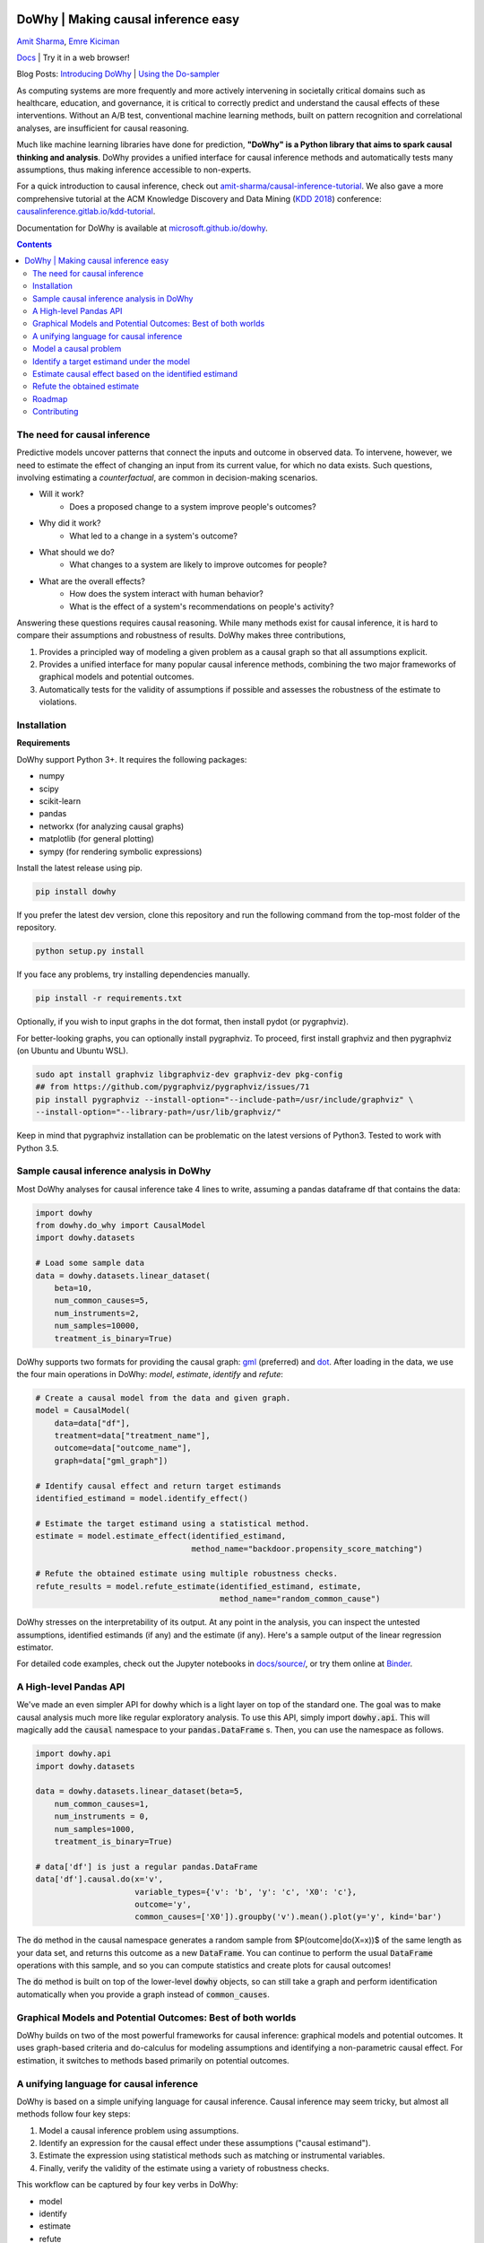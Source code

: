 |BuildStatus|_ |PyPiVersion|_ |PythonSupport|_

.. |PyPiVersion| image:: https://img.shields.io/pypi/v/dowhy.svg
.. _PyPiVersion: https://pypi.org/project/dowhy/

.. |PythonSupport| image:: https://img.shields.io/pypi/pyversions/dowhy.svg
.. _PythonSupport: https://pypi.org/project/dowhy/

.. |BuildStatus| image:: https://dev.azure.com/ms/dowhy/_apis/build/status/microsoft.dowhy?branchName=master
.. _BuildStatus: https://dev.azure.com/ms/dowhy/_build/latest?definitionId=179&branchName=master

DoWhy | Making causal inference easy
====================================

`Amit Sharma <http://www.amitsharma.in>`_,
`Emre Kiciman <http://www.kiciman.org>`_

`Docs <https://microsoft.github.io/dowhy/>`_ | Try it in a web browser! |Binder|_

.. |Binder| image:: https://mybinder.org/badge_logo.svg
.. _Binder: https://mybinder.org/v2/gh/microsoft/dowhy/master?filepath=docs%2Fsource%2F

Blog Posts: `Introducing DoWhy <https://www.microsoft.com/en-us/research/blog/dowhy-a-library-for-causal-inference/>`_ | `Using the Do-sampler <https://medium.com/@akelleh/introducing-the-do-sampler-for-causal-inference-a3296ea9e78d>`_

As computing systems are more frequently and more actively intervening in societally critical domains such as healthcare, education, and governance, it is critical to correctly predict and understand the causal effects of these interventions. Without an A/B test, conventional machine learning methods, built on pattern recognition and correlational analyses, are insufficient for causal reasoning. 

Much like machine learning libraries have done for prediction, **"DoWhy" is a Python library that aims to spark causal thinking and analysis**. DoWhy provides a unified interface for causal inference methods and automatically tests many assumptions, thus making inference accessible to non-experts.

For a quick introduction to causal inference, check out `amit-sharma/causal-inference-tutorial <https://github.com/amit-sharma/causal-inference-tutorial/>`_. We also gave a more comprehensive tutorial at the ACM Knowledge Discovery and Data Mining (`KDD 2018 <http://www.kdd.org/kdd2018/>`_) conference: `causalinference.gitlab.io/kdd-tutorial <http://causalinference.gitlab.io/kdd-tutorial/>`_.

Documentation for DoWhy is available at `microsoft.github.io/dowhy <https://microsoft.github.io/dowhy/>`_.

.. i here comment toctree::
.. i here comment   :maxdepth: 4
.. i here comment   :caption: Contents:
.. contents:: Contents

The need for causal inference
----------------------------------

Predictive models uncover patterns that connect the inputs and outcome in observed data. To intervene, however, we need to estimate the effect of changing an input from its current value, for which no data exists. Such questions, involving estimating a *counterfactual*, are common in decision-making scenarios.

* Will it work?
    * Does a proposed change to a system improve people's outcomes?
* Why did it work?
    * What led to a change in a system's outcome?
* What should we do?
    * What changes to a system are likely to improve outcomes for people?
* What are the overall effects?
    * How does the system interact with human behavior?
    * What is the effect of a system's recommendations on people's activity?

Answering these questions requires causal reasoning. While many methods exist
for causal inference, it is hard to compare their assumptions and robustness of results. DoWhy makes three contributions,

1. Provides a principled way of modeling a given problem as a causal graph so
   that all assumptions explicit.
2. Provides a unified interface for many popular causal inference methods, combining the two major frameworks of graphical models and potential outcomes.
3. Automatically tests for the validity of assumptions if possible and assesses
   the robustness of the estimate to violations.

Installation
-------------

**Requirements**

DoWhy support Python 3+. It requires the following packages:

* numpy
* scipy
* scikit-learn
* pandas
* networkx  (for analyzing causal graphs)
* matplotlib (for general plotting)
* sympy (for rendering symbolic expressions)

Install the latest release using pip. 

.. code:: shell
   
   pip install dowhy
   
If you prefer the latest dev version, clone this repository and run the following command from the top-most folder of
the repository.

.. code:: shell
    
    python setup.py install

If you face any problems, try installing dependencies manually.

.. code:: shell
    
    pip install -r requirements.txt

Optionally, if you wish to input graphs in the dot format, then install pydot (or pygraphviz).


For better-looking graphs, you can optionally install pygraphviz. To proceed,
first install graphviz and then pygraphviz (on Ubuntu and Ubuntu WSL).

.. code:: shell

    sudo apt install graphviz libgraphviz-dev graphviz-dev pkg-config
    ## from https://github.com/pygraphviz/pygraphviz/issues/71
    pip install pygraphviz --install-option="--include-path=/usr/include/graphviz" \
    --install-option="--library-path=/usr/lib/graphviz/"

Keep in mind that pygraphviz installation can be problematic on the latest versions of Python3. Tested to work with Python 3.5.

Sample causal inference analysis in DoWhy
-------------------------------------------
Most DoWhy
analyses for causal inference take 4 lines to write, assuming a
pandas dataframe df that contains the data:

.. code:: python

    import dowhy
    from dowhy.do_why import CausalModel
    import dowhy.datasets

    # Load some sample data
    data = dowhy.datasets.linear_dataset(
        beta=10,
        num_common_causes=5,
        num_instruments=2,
        num_samples=10000,
        treatment_is_binary=True)

DoWhy supports two formats for providing the causal graph: `gml <http://www.fim.uni-passau.de/index.php?id=17297&L=1>`_ (preferred) and `dot <http://www.graphviz.org/documentation/>`_. After loading in the data, we use the four main operations in DoWhy: *model*,
*estimate*, *identify* and *refute*:

.. code:: python

    # Create a causal model from the data and given graph.
    model = CausalModel(
        data=data["df"],
        treatment=data["treatment_name"],
        outcome=data["outcome_name"],
        graph=data["gml_graph"])

    # Identify causal effect and return target estimands
    identified_estimand = model.identify_effect()

    # Estimate the target estimand using a statistical method.
    estimate = model.estimate_effect(identified_estimand,
                                     method_name="backdoor.propensity_score_matching")

    # Refute the obtained estimate using multiple robustness checks.
    refute_results = model.refute_estimate(identified_estimand, estimate,
                                           method_name="random_common_cause")

DoWhy stresses on the interpretability of its output. At any point in the analysis,
you can inspect the untested assumptions, identified estimands (if any) and the
estimate (if any). Here's a sample output of the linear regression estimator.

.. image:: https://raw.githubusercontent.com/microsoft/dowhy/master/docs/images/regression_output.png

For detailed code examples, check out the Jupyter notebooks in `docs/source/ <https://github.com/microsoft/dowhy/tree/master/docs/source/>`_, or try them online at `Binder <https://mybinder.org/v2/gh/microsoft/dowhy/master?filepath=docs%2Fsource%2F>`_.


A High-level Pandas API
-----------------------

We've made an even simpler API for dowhy which is a light layer on top of the standard one. The goal
was to make causal analysis much more like regular exploratory analysis. To use this API, simply
import :code:`dowhy.api`. This will magically add the :code:`causal` namespace to your
:code:`pandas.DataFrame` s. Then,
you can use the namespace as follows.

.. code:: python

    import dowhy.api
    import dowhy.datasets

    data = dowhy.datasets.linear_dataset(beta=5,
        num_common_causes=1,
        num_instruments = 0,
        num_samples=1000,
        treatment_is_binary=True)

    # data['df'] is just a regular pandas.DataFrame
    data['df'].causal.do(x='v',
                         variable_types={'v': 'b', 'y': 'c', 'X0': 'c'},
                         outcome='y',
                         common_causes=['X0']).groupby('v').mean().plot(y='y', kind='bar')

.. image:: https://raw.githubusercontent.com/microsoft/dowhy/master/docs/images/do_barplot.png

The :code:`do` method in the causal namespace generates a random sample from $P(outcome|do(X=x))$ of the
same length as your data set, and returns this outcome as a new :code:`DataFrame`. You can continue to perform
the usual :code:`DataFrame` operations with this sample, and so you can compute statistics and create plots
for causal outcomes!

The :code:`do` method is built on top of the lower-level :code:`dowhy` objects, so can still take a graph and perform
identification automatically when you provide a graph instead of :code:`common_causes`.

Graphical Models and Potential Outcomes: Best of both worlds
------------------------------------------------------------
DoWhy builds on two of the most powerful frameworks for causal inference:
graphical models and potential outcomes. It uses graph-based criteria and
do-calculus for modeling assumptions and identifying a non-parametric causal effect.
For estimation, it switches to methods based primarily on potential outcomes.

A unifying language for causal inference
----------------------------------------

DoWhy is based on a simple unifying language for causal inference. Causal
inference may seem tricky, but almost all methods follow four key steps:

1. Model a causal inference problem using assumptions.
2. Identify an expression for the causal effect under these assumptions ("causal estimand").
3. Estimate the expression using statistical methods such as matching or instrumental variables.
4. Finally, verify the validity of the estimate using a variety of robustness checks.

This workflow can be captured by four key verbs in DoWhy:

- model
- identify
- estimate
- refute

Using these verbs, DoWhy implements a causal inference engine that can support 
a variety of methods. *model* encodes prior knowledge as a formal causal graph, *identify* uses 
graph-based methods to identify the causal effect, *estimate* uses  
statistical methods for estimating the identified estimand, and finally *refute* 
tries to refute the obtained estimate by testing robustness to assumptions.

DoWhy brings three key differences compared to available software for causal inference:

**Explicit identifying assumptions**
    Assumptions are first-class citizens in DoWhy.

    Each analysis starts with a
    building a causal model. The assumptions can be viewed graphically or in terms
    of conditional independence statements. Wherever possible, DoWhy can also
    automatically test for stated assumptions using observed data.

**Separation between identification and estimation**
    Identification is the causal problem. Estimation is simply a statistical problem.

    DoWhy
    respects this boundary and treats them separately. This focuses the causal
    inference effort on identification, and frees up estimation using any
    available statistical estimator for a target estimand. In addition, multiple
    estimation methods can be used for a single identified_estimand and
    vice-versa.

**Automated robustness checks**
    What happens when key identifying assumptions may not be satisfied?

    The most critical, and often skipped, part of causal analysis is checking the
    robustness of an estimate to unverified assumptions. DoWhy makes it easy to
    automatically run sensitivity and robustness checks on the obtained estimate.

Finally, DoWhy is easily extensible, allowing other implementations of the
four verbs to co-exist (we hope to integrate with external
implementations in the future). The four verbs are mutually independent, so their
implementations can be combined in any way.



Below are more details about the current implementation of each of these verbs.

Model a causal problem
-----------------------
DoWhy creates an underlying causal graphical model for each problem. This
serves to make each causal assumption explicit. This graph need not be
complete---you can provide a partial graph, representing prior
knowledge about some of the variables. DoWhy automatically considers the rest
of the variables as potential confounders.

Currently, DoWhy supports two formats for graph input: `gml <http://www.fim.uni-passau.de/index.php?id=17297&L=1>`_ (preferred) and
`dot <http://www.graphviz.org/documentation/>`_. We strongly suggest to use gml as the input format, as it works well with networkx. You can provide the graph either as a .gml file or as a string. If you prefer to use dot format, you will need to install additional packages (pydot or pygraphviz, see the installation section above). Both .dot files and string format are supported. 

While not recommended, you can also specify common causes and/or instruments directly
instead of providing a graph.


.. i comment image:: causal_model.png

Identify a target estimand under the model
------------------------------------------
Based on the causal graph, DoWhy finds all possible ways of identifying a desired causal effect based on
the graphical model. It uses graph-based criteria and do-calculus to find
potential ways find expressions that can identify the causal effect.

Estimate causal effect based on the identified estimand
-------------------------------------------------------
DoWhy supports methods based on both back-door criterion and instrumental
variables. It also provides a non-parametric permutation test for testing
the statistical significance of obtained estimate. 

Currently supported back-door criterion methods.

* Methods based on estimating the treatment assignment
    * Propensity-based Stratification
    * Propensity Score Matching
    * Inverse Propensity Weighting

* Methods based on estimating the response surface
    * Regression

Currently supported methods based on instrumental variables.

* Binary Instrument/Wald Estimator
* Regression discontinuity


Refute the obtained estimate
----------------------------
Having access to multiple refutation methods to verify a causal inference is
a key benefit of using DoWhy.

DoWhy supports the following refutation methods.

* Placebo Treatment
* Irrelevant Additional Confounder
* Subset validation


Roadmap 
-----------
The `projects <https://github.com/microsoft/dowhy/projects>`_ page lists the next steps for DoWhy. If you would like to contribute, have a look at the current projects. If you have a specific request for DoWhy, please raise an issue `here <https://github.com/microsoft/dowhy/issues>`_.

Contributing
-------------

This project welcomes contributions and suggestions.  Most contributions require you to agree to a
Contributor License Agreement (CLA) declaring that you have the right to, and actually do, grant us
the rights to use your contribution. For details, visit https://cla.microsoft.com.

When you submit a pull request, a CLA-bot will automatically determine whether you need to provide
a CLA and decorate the PR appropriately (e.g., label, comment). Simply follow the instructions
provided by the bot. You will only need to do this once across all repos using our CLA.

This project has adopted the `Microsoft Open Source Code of Conduct <https://opensource.microsoft.com/codeofconduct/>`_.
For more information see the `Code of Conduct FAQ <https://opensource.microsoft.com/codeofconduct/faq/>`_ or
contact `opencode@microsoft.com <mailto:opencode@microsoft.com>`_ with any additional questions or comments.
